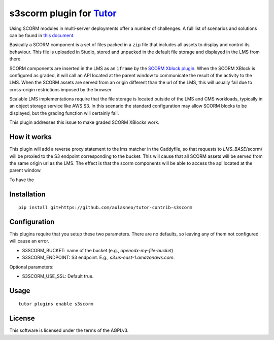 s3scorm plugin for `Tutor <https://docs.tutor.overhang.io>`__
===================================================================================

Using SCORM modules in multi-server deployments offer a number of challenges.
A full list of scenarios and solutions can be found in
`this document <https://support.scorm.com/hc/en-us/article_attachments/201865846/ADL_CrossDomainScripting_1_0.pdf>`_.

Basically a SCORM component is a set of files packed in a ``zip`` file that includes
all assets to display and control its behaviour. This file is uploaded in Studio,
stored and unpacked in the default file storage and displayed in the LMS from there.

SCORM components are inserted in the LMS as an ``iframe`` by the
`SCORM Xblock plugin <https://github.com/overhangio/openedx-scorm-xblock>`_.
When the SCORM XBlock is configured as graded, it will call an API located at the parent window
to communicate the result of the activity to the LMS. When the SCORM assets are
served from an origin different than the url of the LMS, this will usually fail
due to cross-origin restrictions imposed by the browser.

Scalable LMS implementations require that the file storage is located outside of the
LMS and CMS workloads, typically in an object storage service like AWS S3.
In this scenario the standard configuration may allow SCORM blocks to be displayed,
but the grading function will certainly fail.

This plugin addresses this issue to make graded SCORM XBlocks work.

How it works
------------

This plugin will add a reverse proxy statement to the lms matcher in the Caddyfile, so that
requests to *LMS_BASE*/scorm/ will be proxied to the S3 endpoint corresponding to the bucket.
This will cause that all SCORM assets will be served from the same origin url as the LMS.
The effect is that the scorm components will be able to access the api located at the parent window.

To have the

Installation
------------

::

    pip install git+https://github.com/aulasneo/tutor-contrib-s3scorm

Configuration
-------------

This plugins require that you setup these two parameters. There are no defaults,
so leaving any of them not configured will cause an error.

- S3SCORM_BUCKET: name of the bucket (e.g., *openedx-my-file-bucket*)
- S3SCORM_ENDPOINT: S3 endpoint. E.g., *s3.us-east-1.amazonaws.com*.

Optional parameters:

- S3SCORM_USE_SSL: Default true.

Usage
-----

::

    tutor plugins enable s3scorm


License
-------

This software is licensed under the terms of the AGPLv3.